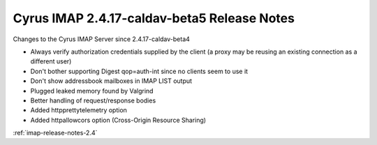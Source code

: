 ============================================
Cyrus IMAP 2.4.17-caldav-beta5 Release Notes
============================================

Changes to the Cyrus IMAP Server since 2.4.17-caldav-beta4

*   Always verify authorization credentials supplied by the client (a proxy may be reusing an existing connection as a different user)
*   Don't bother supporting Digest qop=auth-int since no clients seem to use it
*   Don't show addressbook mailboxes in IMAP LIST output
*   Plugged leaked memory found by Valgrind
*   Better handling of request/response bodies
*   Added httpprettytelemetry option
*   Added httpallowcors option (Cross-Origin Resource Sharing)

:ref:`imap-release-notes-2.4`
